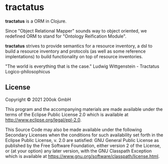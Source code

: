 * tractatus
  :PROPERTIES:
  :CUSTOM_ID: tractatus
  :END:

[[https://github.com/200ok-ch/tractatus/actions/workflows/clojure.yml/badge.svg]]

*tractatus* is a ORM in Clojure.

Since "Object Relational Mapper" sounds way to object oriented, we
redefined ORM to stand for "Ontology Reification Module".

*tractatus* strives to provide semantics for a resource inventory, a
dsl to build a resource inventory and protocols (as well as some
reference implentations) to build functionality on top of resource
inventories.

"The world is everything that is the case."
Ludwig Wittgenstein - Tractatus Logico-philosophicus

** License
   :PROPERTIES:
   :CUSTOM_ID: license
   :END:

Copyright © 2021 200ok GmbH

This program and the accompanying materials are made available under the
terms of the Eclipse Public License 2.0 which is available at
http://www.eclipse.org/legal/epl-2.0.

This Source Code may also be made available under the following
Secondary Licenses when the conditions for such availability set forth
in the Eclipse Public License, v. 2.0 are satisfied: GNU General Public
License as published by the Free Software Foundation, either version 2
of the License, or (at your option) any later version, with the GNU
Classpath Exception which is available at
https://www.gnu.org/software/classpath/license.html.
